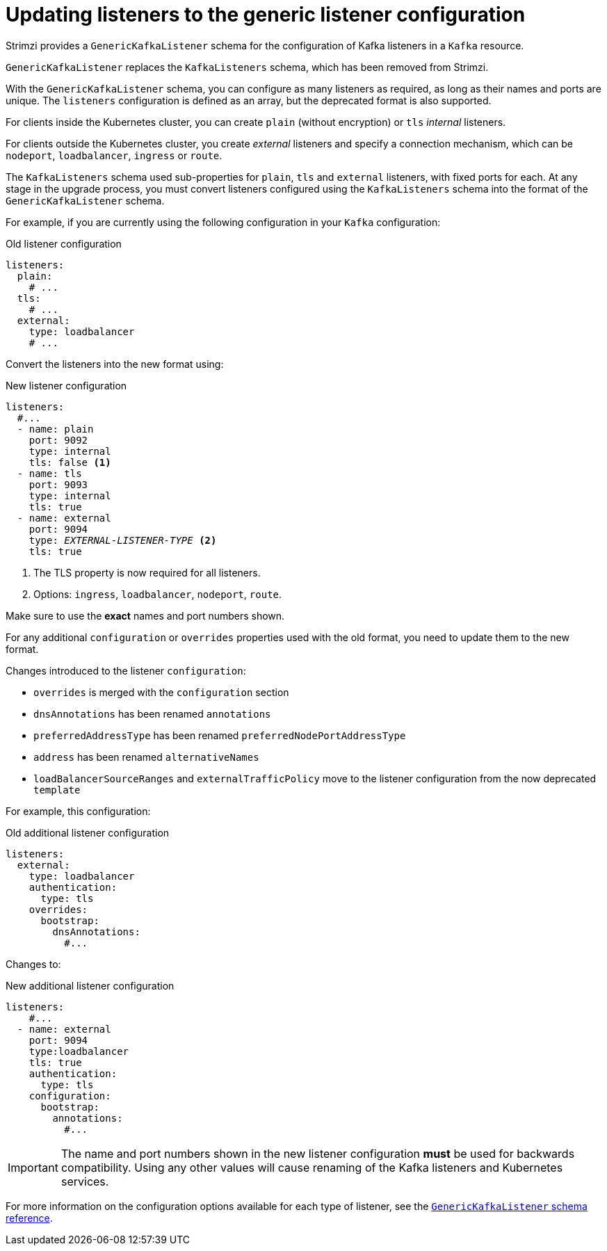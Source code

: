 // This module is included in the following assemblies:
//
// upgrading/assembly-upgrade-kafka.adoc

[id='con-upgrade-listeners-{context}']
= Updating listeners to the generic listener configuration

Strimzi provides a `GenericKafkaListener` schema for the configuration of Kafka listeners in a `Kafka` resource.

`GenericKafkaListener` replaces the `KafkaListeners` schema, which has been removed from Strimzi.

With the `GenericKafkaListener` schema, you can configure as many listeners as required,
as long as their names and ports are unique.
The `listeners` configuration is defined as an array, but the deprecated format is also supported.

For clients inside the Kubernetes cluster, you can create `plain` (without encryption) or `tls` _internal_ listeners.

For clients outside the Kubernetes cluster, you create _external_ listeners and specify a connection mechanism,
which can be `nodeport`, `loadbalancer`, `ingress` or `route`.

The `KafkaListeners` schema used sub-properties for `plain`, `tls` and `external` listeners, with fixed ports for each.
At any stage in the upgrade process, you must convert listeners configured using the `KafkaListeners` schema into the format of the `GenericKafkaListener` schema.

For example, if you are currently using the following configuration in your `Kafka` configuration:

.Old listener configuration
[source,shell,subs="+quotes,attributes"]
----
listeners:
  plain:
    # ...
  tls:
    # ...
  external:
    type: loadbalancer
    # ...
----

Convert the listeners into the new format using:

.New listener configuration
[source,shell,subs="+quotes,attributes"]
----
listeners:
  #...
  - name: plain
    port: 9092
    type: internal
    tls: false <1>
  - name: tls
    port: 9093
    type: internal
    tls: true
  - name: external
    port: 9094
    type: _EXTERNAL-LISTENER-TYPE_ <2>
    tls: true
----
<1> The TLS property is now required for all listeners.
<2> Options: `ingress`, `loadbalancer`, `nodeport`, `route`.

Make sure to use the *exact* names and port numbers shown.

For any additional `configuration` or `overrides` properties used with the old format, you need to update them to the new format.

Changes introduced to the listener `configuration`:

* `overrides` is merged with the `configuration` section
* `dnsAnnotations` has been renamed `annotations`
* `preferredAddressType` has been renamed `preferredNodePortAddressType`
* `address` has been renamed `alternativeNames`
* `loadBalancerSourceRanges` and `externalTrafficPolicy` move to the listener configuration from the now deprecated `template`

For example, this configuration:

.Old additional listener configuration
[source,shell,subs="+quotes,attributes"]
----
listeners:
  external:
    type: loadbalancer
    authentication:
      type: tls
    overrides:
      bootstrap:
        dnsAnnotations:
          #...
----

Changes to:

.New additional listener configuration
[source,shell,subs="+quotes,attributes"]
----
listeners:
    #...
  - name: external
    port: 9094
    type:loadbalancer
    tls: true
    authentication:
      type: tls
    configuration:
      bootstrap:
        annotations:
          #...
----

IMPORTANT: The name and port numbers shown in the new listener configuration *must* be used for backwards compatibility.
Using any other values will cause renaming of the Kafka listeners and Kubernetes services.

For more information on the configuration options available for each type of listener,
see the link:{BookURLUsing}#type-GenericKafkaListener-reference[`GenericKafkaListener` schema reference].
